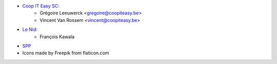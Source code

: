 * `Coop IT Easy SC <https://coopiteasy.be>`_:
    * Grégoire Leeuwerck <gregoire@coopiteasy.be>
    * Vincent Van Rossem <vincent@coopiteasy.be>
* `Le Nid <https://lenid.ch>`_:
    * François Kawala
* `SPP <https://la-feve.ch>`_
* Icons made by Freepik from flaticon.com
